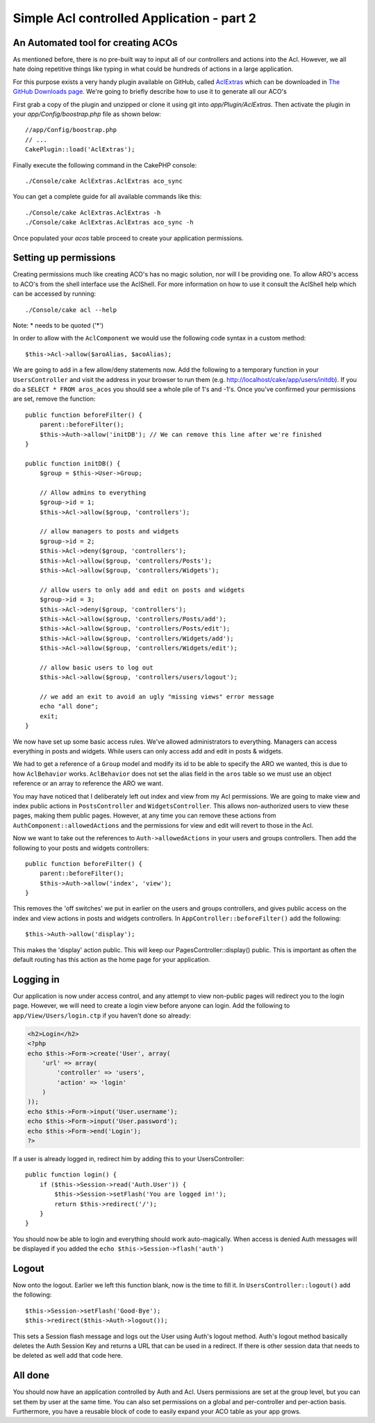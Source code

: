 Simple Acl controlled Application - part 2
##########################################

An Automated tool for creating ACOs
===================================

As mentioned before, there is no pre-built way to input all of our
controllers and actions into the Acl. However, we all hate doing
repetitive things like typing in what could be hundreds of actions
in a large application.

For this purpose exists a very handy plugin available on GitHub, called
`AclExtras <https://github.com/markstory/acl_extras/>`_ which can
be downloaded in `The GitHub Downloads page <https://github.com/markstory/acl_extras/zipball/master>`_.
We're going to briefly describe how to use it to generate all our ACO's

First grab a copy of the plugin and unzipped or clone it using git into
`app/Plugin/AclExtras`. Then activate the plugin in your `app/Config/boostrap.php`
file as shown below::

    //app/Config/boostrap.php
    // ...
    CakePlugin::load('AclExtras');

Finally execute the following command in the CakePHP console::


    ./Console/cake AclExtras.AclExtras aco_sync

You can get a complete guide for all available commands like this::

    ./Console/cake AclExtras.AclExtras -h
    ./Console/cake AclExtras.AclExtras aco_sync -h

Once populated your `acos` table proceed to create your application permissions.

Setting up permissions
======================

Creating permissions much like creating ACO's has no magic solution, nor will I
be providing one. To allow ARO's access to ACO's from the shell interface use
the AclShell. For more information on how to use it consult the AclShell help
which can be accessed by running::

    ./Console/cake acl --help

Note: \* needs to be quoted ('\*')

In order to allow with the ``AclComponent`` we would use the
following code syntax in a custom method::

    $this->Acl->allow($aroAlias, $acoAlias);

We are going to add in a few allow/deny statements now. Add the
following to a temporary function in your ``UsersController`` and
visit the address in your browser to run them (e.g.
http://localhost/cake/app/users/initdb). If you do a
``SELECT * FROM aros_acos`` you should see a whole pile of 1's and
-1's. Once you've confirmed your permissions are set, remove the
function::


    public function beforeFilter() {
        parent::beforeFilter();
        $this->Auth->allow('initDB'); // We can remove this line after we're finished
    }

    public function initDB() {
        $group = $this->User->Group;

        // Allow admins to everything
        $group->id = 1;
        $this->Acl->allow($group, 'controllers');

        // allow managers to posts and widgets
        $group->id = 2;
        $this->Acl->deny($group, 'controllers');
        $this->Acl->allow($group, 'controllers/Posts');
        $this->Acl->allow($group, 'controllers/Widgets');

        // allow users to only add and edit on posts and widgets
        $group->id = 3;
        $this->Acl->deny($group, 'controllers');
        $this->Acl->allow($group, 'controllers/Posts/add');
        $this->Acl->allow($group, 'controllers/Posts/edit');
        $this->Acl->allow($group, 'controllers/Widgets/add');
        $this->Acl->allow($group, 'controllers/Widgets/edit');
        
        // allow basic users to log out
        $this->Acl->allow($group, 'controllers/users/logout');

        // we add an exit to avoid an ugly "missing views" error message
        echo "all done";
        exit;
    }

We now have set up some basic access rules. We've allowed
administrators to everything. Managers can access everything in
posts and widgets. While users can only access add and edit in
posts & widgets.

We had to get a reference of a ``Group`` model and modify its id to
be able to specify the ARO we wanted, this is due to how
``AclBehavior`` works. ``AclBehavior`` does not set the alias field
in the ``aros`` table so we must use an object reference or an
array to reference the ARO we want.

You may have noticed that I deliberately left out index and view
from my Acl permissions. We are going to make view and index public
actions in ``PostsController`` and ``WidgetsController``. This
allows non-authorized users to view these pages, making them public
pages. However, at any time you can remove these actions from
``AuthComponent::allowedActions`` and the permissions for view and
edit will revert to those in the Acl.

Now we want to take out the references to ``Auth->allowedActions``
in your users and groups controllers. Then add the following to
your posts and widgets controllers::

    public function beforeFilter() {
        parent::beforeFilter();
        $this->Auth->allow('index', 'view');
    }

This removes the 'off switches' we put in earlier on the users and
groups controllers, and gives public access on the index and view
actions in posts and widgets controllers. In
``AppController::beforeFilter()`` add the following::

     $this->Auth->allow('display');

This makes the 'display' action public. This will keep our
PagesController::display() public. This is important as often the
default routing has this action as the home page for your
application.

Logging in
==========

Our application is now under access control, and any attempt to
view non-public pages will redirect you to the login page. However,
we will need to create a login view before anyone can login. Add
the following to ``app/View/Users/login.ctp`` if you haven't done
so already:

.. code-block:: php

    <h2>Login</h2>
    <?php
    echo $this->Form->create('User', array(
        'url' => array(
            'controller' => 'users', 
            'action' => 'login'
        )
    ));
    echo $this->Form->input('User.username');
    echo $this->Form->input('User.password');
    echo $this->Form->end('Login');
    ?>

If a user is already logged in, redirect him by adding this to your
UsersController::

    public function login() {
        if ($this->Session->read('Auth.User')) {
            $this->Session->setFlash('You are logged in!');
            return $this->redirect('/');
        }
    }

You should now be able to login and everything should work
auto-magically. When access is denied Auth messages will be
displayed if you added the ``echo $this->Session->flash('auth')``

Logout
======

Now onto the logout. Earlier we left this function blank, now is
the time to fill it. In ``UsersController::logout()`` add the
following::

    $this->Session->setFlash('Good-Bye');
    $this->redirect($this->Auth->logout());

This sets a Session flash message and logs out the User using
Auth's logout method. Auth's logout method basically deletes the
Auth Session Key and returns a URL that can be used in a redirect.
If there is other session data that needs to be deleted as well add
that code here.

All done
========

You should now have an application controlled by Auth and Acl.
Users permissions are set at the group level, but you can set them
by user at the same time. You can also set permissions on a global
and per-controller and per-action basis. Furthermore, you have a
reusable block of code to easily expand your ACO table as your app
grows.


.. meta::
    :title lang=en: Simple Acl controlled Application - part 2
    :keywords lang=en: shell interface,magic solution,aco,unzipped,config,sync,syntax,cakephp,php,running,acl
